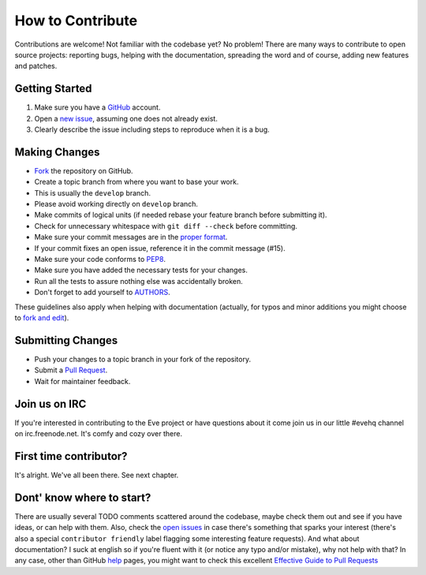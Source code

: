 How to Contribute
#################

Contributions are welcome! Not familiar with the codebase yet? No problem!
There are many ways to contribute to open source projects: reporting bugs,
helping with the documentation, spreading the word and of course, adding
new features and patches. 

Getting Started
---------------
#. Make sure you have a GitHub_ account.
#. Open a `new issue`_, assuming one does not already exist.
#. Clearly describe the issue including steps to reproduce when it is a bug.

Making Changes
--------------
* Fork_ the repository on GitHub.
* Create a topic branch from where you want to base your work.
* This is usually the ``develop`` branch. 
* Please avoid working directly on ``develop`` branch.
* Make commits of logical units (if needed rebase your feature branch before
  submitting it).
* Check for unnecessary whitespace with ``git diff --check`` before committing.
* Make sure your commit messages are in the `proper format`_.
* If your commit fixes an open issue, reference it in the commit message (#15).
* Make sure your code conforms to PEP8_.
* Make sure you have added the necessary tests for your changes.
* Run all the tests to assure nothing else was accidentally broken.
* Don't forget to add yourself to AUTHORS_.

These guidelines also apply when helping with documentation (actually, for
typos and minor additions you might choose to `fork and edit`_).

Submitting Changes
------------------
* Push your changes to a topic branch in your fork of the repository.
* Submit a `Pull Request`_.
* Wait for maintainer feedback.

Join us on IRC
--------------
If you're interested in contributing to the Eve project or have questions
about it come join us in our little #evehq channel on irc.freenode.net. It's
comfy and cozy over there.

First time contributor?
-----------------------
It's alright. We've all been there. See next chapter.

Dont' know where to start? 
--------------------------
There are usually several TODO comments scattered around the codebase, maybe
check them out and see if you have ideas, or can help with them. Also, check
the `open issues`_ in case there's something that sparks your interest (there's
also a special ``contributor friendly`` label flagging some interesting feature
requests). And what about documentation?  I suck at english so if you're fluent
with it (or notice any typo and/or mistake), why not help with that? In any
case, other than GitHub help_ pages, you might want to check this excellent
`Effective Guide to Pull Requests`_

.. _`the repository`: http://github.com/nicolaiarocci/eve
.. _AUTHORS: https://github.com/nicolaiarocci/eve/blob/develop/AUTHORS
.. _`open issues`: https://github.com/nicolaiarocci/eve/issues
.. _`new issue`: https://github.com/nicolaiarocci/eve/issues/new
.. _GitHub: https://github.com/
.. _Fork: https://help.github.com/articles/fork-a-repo
.. _`proper format`: http://tbaggery.com/2008/04/19/a-note-about-git-commit-messages.html
.. _PEP8: http://www.python.org/dev/peps/pep-0008/
.. _help: https://help.github.com/
.. _`Effective Guide to Pull Requests`: http://codeinthehole.com/writing/pull-requests-and-other-good-practices-for-teams-using-github/
.. _`fork and edit`: https://github.com/blog/844-forking-with-the-edit-button
.. _`Pull Request`: https://help.github.com/articles/creating-a-pull-request


